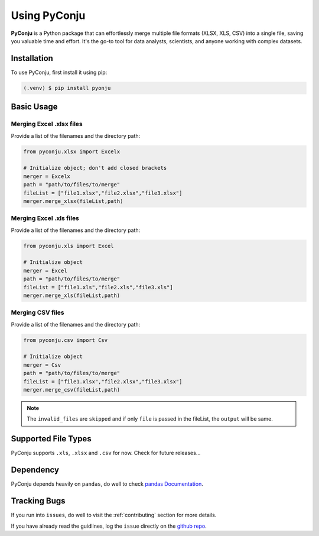 Using PyConju
=============

.. _using PyConju:

**PyConju** is a Python package that can effortlessly merge multiple file formats (XLSX, XLS, CSV) into a single file, saving you valuable time and effort. It's the go-to tool for data analysts, scientists, and anyone working with complex datasets.

.. _installation:

Installation
------------

To use PyConju, first install it using pip:

.. code-block:: console

   (.venv) $ pip install pyonju

.. _usage:

Basic Usage
----------------

Merging Excel .xlsx files
^^^^^^^^^^^^^^^^^^^^^^^^^^

Provide a list of the filenames and the directory path:

.. code-block:: python

  from pyconju.xlsx import Excelx

  # Initialize object; don't add closed brackets
  merger = Excelx
  path = "path/to/files/to/merge"
  fileList = ["file1.xlsx","file2.xlsx","file3.xlsx"]
  merger.merge_xlsx(fileList,path)

Merging Excel .xls files
^^^^^^^^^^^^^^^^^^^^^^^^

Provide a list of the filenames and the directory path:

.. code-block:: python

   from pyconju.xls import Excel

   # Initialize object
   merger = Excel
   path = "path/to/files/to/merge"
   fileList = ["file1.xls","file2.xls","file3.xls"]
   merger.merge_xls(fileList,path)


Merging  CSV files
^^^^^^^^^^^^^^^^^^

Provide a list of the filenames and the directory path:

.. code-block:: python

   from pyconju.csv import Csv

   # Initialize object 
   merger = Csv
   path = "path/to/files/to/merge"
   fileList = ["file1.xlsx","file2.xlsx","file3.xlsx"]
   merger.merge_csv(fileList,path)

.. note::
   The ``invalid_files`` are  ``skipped``  and if only   ``file`` is passed in the fileList, the  ``output`` will be same.

.. _Supported File Types:

Supported File Types
---------------------

PyConju supports ``.xls``, ``.xlsx`` and ``.csv`` for now. Check for future releases...

.. _Dependency:

Dependency
----------------

PyConju depends heavily on ``pandas``, do well to check `pandas Documentation`_.

.. _pandas Documentation: https://pandasguide.readthedocs.io/en/latest/ 




Tracking Bugs
----------------

If you run into ``issues``, do well to visit the :ref:`contributing`  section for more details. 

If you have already read the guidlines, log the ``issue`` directly  on the  `github repo`_.

.. _github repo: https://github.com/dyagee/pyconju/issues



